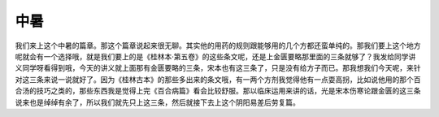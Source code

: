 中暑
=======

我们来上这个中暑的篇章。那这个篇章说起来很无聊。其实他的用药的规则跟能够用的几个方都还蛮单纯的。那我们要上这个地方呢就会有一个选择哦，就是我们要上的是《桂林本·第五卷》的这些条文呢，还是上金匮要略那里面的三条就够了？我发给同学讲义同学呀看得到哦，今天的讲义就上面那有金匮要略的三条，宋本也有这三条了，只是没有给方子而已。那我想我们今天呢，来针对这三条来说一说就好了。因为《桂林古本》的那些多出来的条文哦，有一两个方剂我觉得他有一点耍高拐，比如说他用的那个百合汤的技巧之类的，那些东西我是觉得上完《百合病篇》看会比较舒服。那以临床运用来讲的话，光是宋本伤寒论跟金匮的这三条说来也是绰绰有余了，所以我们就先只上这三条，然后就接下去上这个阴阳易差后劳复篇。
